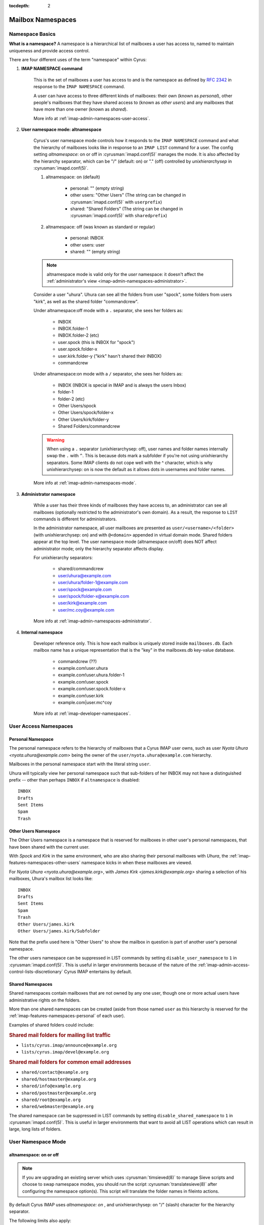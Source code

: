 :tocdepth: 2

.. _mailbox-namespaces:

==================
Mailbox Namespaces
==================

.. TODO: Virtual domains info/new page
   don't share cross-domain in netnews mode with virtual domains. Bad Things happen.
   virtual domains don't display if you're sharing (other users/shared) within the same domain

Namespace Basics
==================

**What is a namespace?** A namespace is a hierarchical list of mailboxes a user has access to, named to maintain uniqueness and provide access control.

There are four different uses of the term "namespace" within Cyrus:

1. **IMAP NAMESPACE command**

    This is the set of mailboxes a user has access to and is the namespace as defined by :rfc:`2342` in response to the ``IMAP NAMESPACE`` command.

    A user can have access to three different kinds of mailboxes: their own (known as *personal*), other people's mailboxes that they have shared access to (known as *other users*) and any mailboxes that have more than one owner (known as *shared*).

    More info at :ref:`imap-admin-namespaces-user-access`.

2. **User namespace mode: altnamespace**

    Cyrus's user namespace mode controls how it responds to the ``IMAP NAMESPACE`` command and what the hierarchy of mailboxes looks like in response to an ``IMAP LIST`` command for a user. The config setting *altnamespace*: on or off in :cyrusman:`imapd.conf(5)` manages the mode. It is also affected by the hierarchy separator, which can be "/" (default: on) or "." (off) controlled by *unixhierarchysep* in :cyrusman:`imapd.conf(5)`.

    1. altnamespace: on (default)

        * personal: "" (empty string)
        * other users: "Other Users" (The string can be changed in :cyrusman:`imapd.conf(5)` with ``userprefix``)
        * shared: "Shared Folders" (The string can be changed in :cyrusman:`imapd.conf(5)` with ``sharedprefix``)

    2. altnamespace: off (was known as standard or regular)

        * personal: INBOX
        * other users: user
        * shared: "" (empty string)

    .. NOTE::

        altnamespace mode is valid only for the *user* namespace: it doesn't affect the :ref:`administrator's view <imap-admin-namespaces-administrator>`.

    Consider a user "uhura". Uhura can see all the folders from user "spock", some folders from users "kirk", as well as the shared folder "commandcrew".

    Under altnamespace:off mode with a ``.`` separator, she sees her folders as:

        * INBOX
        * INBOX.folder-1
        * INBOX.folder-2 (etc)
        * user.spock (this is INBOX for "spock")
        * user.spock.folder-x
        * user.kirk.folder-y ("kirk" hasn't shared their INBOX)
        * commandcrew

    Under altnamespace:on mode with a ``/`` separator, she sees her folders as:

        * INBOX (INBOX is special in IMAP and is always the users Inbox)
        * folder-1
        * folder-2 (etc)
        * Other Users/spock
        * Other Users/spock/folder-x
        * Other Users/kirk/folder-y
        * Shared Folders/commandcrew

    .. warning::

        When using a ``.`` separator (unixhierarchysep: off), user names and folder names
        internally swap the ``.`` with ``^``. This is because dots mark a subfolder if
        you're not using unixhierarchy separators. Some IMAP clients do not cope well with the ^ character, which is why
        unixhierarchysep: on is now the default as it allows dots in usernames and folder names.

    More info at :ref:`imap-admin-namespaces-mode`.

3. **Administrator namespace**

    While a user has their three kinds of mailboxes they have access to, an administrator can see all mailboxes (optionally restricted to the administrator's own domain). As a result, the response to ``LIST`` commands is different for administrators.

    In the administrator namespace, all user mailboxes are presented as ``user/<username>/<folder>`` (with unixhierarchysep: on) and with ``@<domain>`` appended in virtual domain mode. Shared folders appear at the top level. The user namespace mode (altnamespace on/off) does NOT affect administrator mode; only the hierarchy separator affects display.

    For unixhierarchy separators:

        * shared/commandcrew
        * user/uhura@example.com
        * user/uhura/folder-1@example.com
        * user/spock@example.com
        * user/spock/folder-x@example.com
        * user/kirk@example.com
        * user/mc.coy@example.com

    More info at :ref:`imap-admin-namespaces-administrator`.

4. **Internal namespace**

    Developer reference only. This is how each mailbox is uniquely stored inside ``mailboxes.db``. Each mailbox name has a unique representation that is the "key" in the mailboxes.db key-value database.

        * commandcrew (??)
        * example.com!user.uhura
        * example.com!user.uhura.folder-1
        * example.com!user.spock
        * example.com!user.spock.folder-x
        * example.com!user.kirk
        * example.com|user.mc^coy

    More info at :ref:`imap-developer-namespaces`.

.. _imap-admin-namespaces-user-access:

User Access Namespaces
======================

.. _imap-features-namespaces-personal:

Personal Namespace
------------------

The personal namespace refers to the hierarchy of mailboxes that a
Cyrus IMAP user owns, such as user *Nyota Uhura <nyota.uhura@example.com>*
being the owner of the ``user/nyota.uhura@example.com`` hierarchy.

Mailboxes in the personal namespace start with the literal string ``user``.

Uhura will typically view her personal namespace such that sub-folders of
her INBOX may not have a distinguished prefix -- other than perhaps
``INBOX`` if ``altnamespace`` is disabled:

.. parsed-literal::

    INBOX
    Drafts
    Sent Items
    Spam
    Trash

.. _imap-features-namespaces-other-users:

Other Users Namespace
---------------------

The Other Users namespace is a namespace that is reserved for mailboxes
in other user's personal namespaces, that have been shared with the
current user.

With *Spock* and *Kirk* in the same environment, who are also sharing
their personal mailboxes with *Uhura*, the
:ref:`imap-features-namespaces-other-users` namespace kicks in when
these mailboxes are viewed.

For *Nyota Uhura <nyota.uhura@example.org>*, with
*James Kirk <james.kirk@example.org>* sharing a selection of his mailboxes, Uhura's mailbox list looks like:

.. parsed-literal::

    INBOX
    Drafts
    Sent Items
    Spam
    Trash
    Other Users/james.kirk
    Other Users/james.kirk/Subfolder

Note that the prefix used here is "Other Users" to show the mailbox
in question is part of another user's personal namespace.

The other users namespace can be suppressed in LIST commands by setting
``disable_user_namespace`` to ``1`` in :cyrusman:`imapd.conf(5)`. This
is useful in larger environments because of the nature of the
:ref:`imap-admin-access-control-lists-discretionary` Cyrus IMAP
entertains by default.

.. _imap-features-namespaces-shared:

Shared Namespaces
-----------------

Shared namespaces contain mailboxes
that are not owned by any one user, though one or more actual
users have administrative rights on the folders.

More than one shared namespaces can be created (aside from those named
``user`` as this hierarchy is reserved for the
:ref:`imap-features-namespaces-personal` of each user).

Examples of shared folders could include:

.. rubric:: Shared mail folders for mailing list traffic

*   ``lists/cyrus.imap/announce@example.org``
*   ``lists/cyrus.imap/devel@example.org``

.. rubric:: Shared mail folders for common email addresses

*   ``shared/contact@example.org``
*   ``shared/hostmaster@example.org``
*   ``shared/info@example.org``
*   ``shared/postmaster@example.org``
*   ``shared/root@example.org``
*   ``shared/webmaster@example.org``

The shared namespace can be suppressed in LIST commands by setting
``disable_shared_namespace`` to ``1`` in :cyrusman:`imapd.conf(5)`. This
is useful in larger environments that want to avoid all LIST
operations which can result in large, long lists of folders.

.. _imap-admin-namespaces-mode:

User Namespace Mode
===================

altnamespace: on or off
-----------------------

.. note::
    If you are upgrading an existing server which uses :cyrusman:`timsieved(8)` to manage Sieve scripts and choose to swap namespace modes, you should run the script :cyrusman:`translatesieve(8)` after configuring the namespace option(s). This script will translate the folder names in fileinto actions.

By default  Cyrus IMAP uses *altnamespace: on* , and unixhierarchysep: on "/" (slash) character for the
hierarchy separator.

The following limits also apply:

*   Mailbox names are case-sensitive,
*   A mailbox name may not start with a ``.`` (dot) character,
*   A mailbox name may not contain two ``.`` (dot) characters in a row,
*   Non-ASCII characters and shell meta-characters are not permitted in
    mailbox names.

While these limits apply under all circumstances, use of the unix hierarchy separator can also affect the display.

When using the altnamespace:off namespace mode, a user's
shorthand qualifier (e.g. ``john`` for ``john@example.org``) MAY NOT
contain a ``.`` (dot) character, as the character is being used as a
hierarchy separator in mailbox names, and would thus create a personal
mailbox rather then a user's INBOX. Using ``john.doe`` for
the INBOX name for user *John Doe <john.doe@example.org>* does not work,
as it would create a sub-folder ``doe`` for the INBOX ``user.john``.

The same limitation goes for the use of virtual domains. Since a mailbox
in a virtual domain typically uses a fully qualified user identifier
(e.g. ``john@example.org``, thus including a valid (sub-)domain name),
the ``.`` (dot) character is inherited from the Domain Name System
naming convention. This poses a problem without the use of the ``.``
(dot) character as a mailbox hierarchy separator.


Example
-------

In a default situation using the altnamespace:on namespace
mode, a user *John Doe <john@example.org>* would start out with a
mailbox ``INBOX``, and will want to create sub-folders such as
for drafted and sent messages.

These mailboxes will be presented to John's client as follows (assuming dot separator):

*   ``INBOX``
*   ``Drafts``
*   ``Sent Items``

Where altnamespace is set to off, this looks like:

*   ``INBOX``
*   ``INBOX.Drafts``
*   ``INBOX.Sent Items``

.. warning::

    Changing ``altnamespace`` in an active operating environment will
    cause all IMAP clients to need to resync the entire hierarchy.

----

.. _imap-admin-namespaces-administrator:

Administrator Namespaces
========================

An administrator -- a user for which the username is included in the
``admins`` setting in :cyrusman:`imapd.conf(5)` -- has a different
perspective when using the IMAP protocol to perform administrative
tasks.

.. NOTE::
    The administrator namespace is not affected by the user namespace mode (altnamespace: on/off)

With the UNIX hierarchy separator enabled, the list would look as
follows:

*   ``user/jane``
*   ``user/jane/Drafts``
*   ``user/jane/Sent Items``
*   ``user/john``
*   ``user/john/Drafts``
*   ``user/john/Sent Items``

Continuing with the UNIX hierarchy separator enabled, should virtual
domains be in use, the list may appear to the administrator user
``cyrus`` as follows:

*   ``user/jane@example.org``
*   ``user/jane/Drafts@example.org``
*   ``user/jane/Sent Items@example.org``
*   ``user/john@example.org``
*   ``user/john/Drafts@example.org``
*   ``user/john/Sent Items@example.org``

But the ``admins`` setting in :cyrusman:`imapd.conf(5)` allows for a
username of ``admin@example.org`` to be specified as an administrator as
well. Should ``admin@example.org`` take a peek, then the following list
would appear:

*   ``user/jane``
*   ``user/jane/Drafts``
*   ``user/jane/Sent Items``
*   ``user/john``
*   ``user/john/Drafts``
*   ``user/john/Sent Items``

.. IMPORTANT::

    In multi-domain or multi-tenant environments, the following
    mailboxes may exist:

    *   ``user/john``
    *   ``user/john@example.com``
    *   ``user/john@example.org``

    Be aware that an unrealmed ``cyrus`` administrator user
    can administrator mailboxes in each of the three realms (null for
    ``user/john``, ``example.com`` for ``user/john@example.com`` and
    ``example.org`` for ``user/john@example.org``), but a realmed
    administrator ``admin@example.org`` will be able to see and administer
    mailboxes restricted to the ``example.org`` authorization realm.
    In this case they will see ``john@example.com``
    being presented as ``user/john`` -- not to be confused with the
    actually unrealmed ``user/john`` mailbox that exists on the system
    as well.
